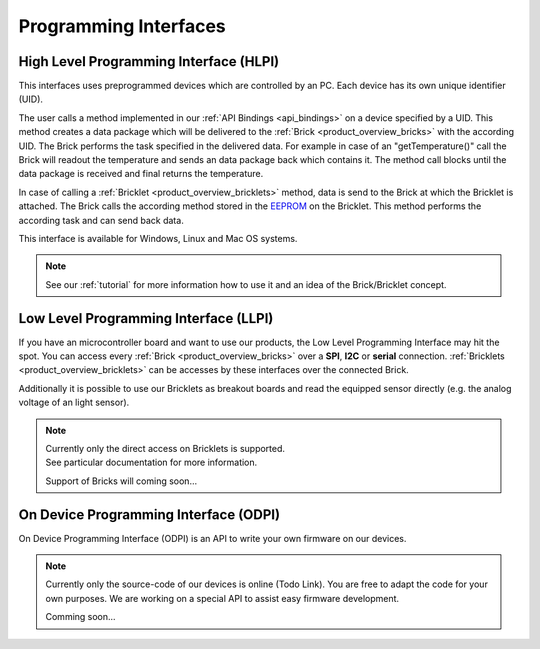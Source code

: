 .. _pi:

Programming Interfaces
======================


.. _pi_hlpi:

High Level Programming Interface (HLPI)
---------------------------------------

This interfaces uses preprogrammed devices which are controlled
by an PC. Each device has its own unique identifier (UID).

The user calls a method implemented in our :ref:`API Bindings <api_bindings>` 
on a device specified by a UID. 
This method creates a data package which will be delivered to the
:ref:`Brick <product_overview_bricks>` with the according UID.
The Brick performs the task specified in the delivered data. 
For example in case of an "getTemperature()" call the Brick will readout the
temperature and sends an data package back which contains it. The method 
call blocks until the data package is received and final returns 
the temperature.

In case of calling a :ref:`Bricklet <product_overview_bricklets>` method,
data is send to the Brick at which the Bricklet is attached. The Brick 
calls the according method stored in the 
`EEPROM <http://en.wikipedia.org/wiki/EEPROM>`__ on the Bricklet.
This method performs the according task and can send back data.

This interface is available for Windows, Linux and Mac OS systems.


.. note::

   See our :ref:`tutorial` for more information how to use it
   and an idea of the Brick/Bricklet concept.


.. _pi_llpi:

Low Level Programming Interface (LLPI)
--------------------------------------

If you have an microcontroller board and want to use our products, 
the Low Level Programming Interface may hit the spot. You can
access every :ref:`Brick <product_overview_bricks>` over a **SPI**, **I2C** or **serial**
connection. :ref:`Bricklets <product_overview_bricklets>` can be accesses by these
interfaces over the connected Brick. 

Additionally it is possible to use our Bricklets as breakout boards
and read the equipped sensor directly (e.g. the analog voltage of an light
sensor).

.. note::

   | Currently only the direct access on Bricklets is supported.
   | See particular documentation for more information.

   Support of Bricks will coming soon...


.. _pi_odpi:

On Device Programming Interface (ODPI)
--------------------------------------

On Device Programming Interface (ODPI) is an API to write your own firmware on our
devices.

.. note::

   Currently only the source-code of our devices is online (Todo Link). You are
   free to adapt the code for your own purposes. We are working on a
   special API to assist easy firmware development.

   Comming soon...

